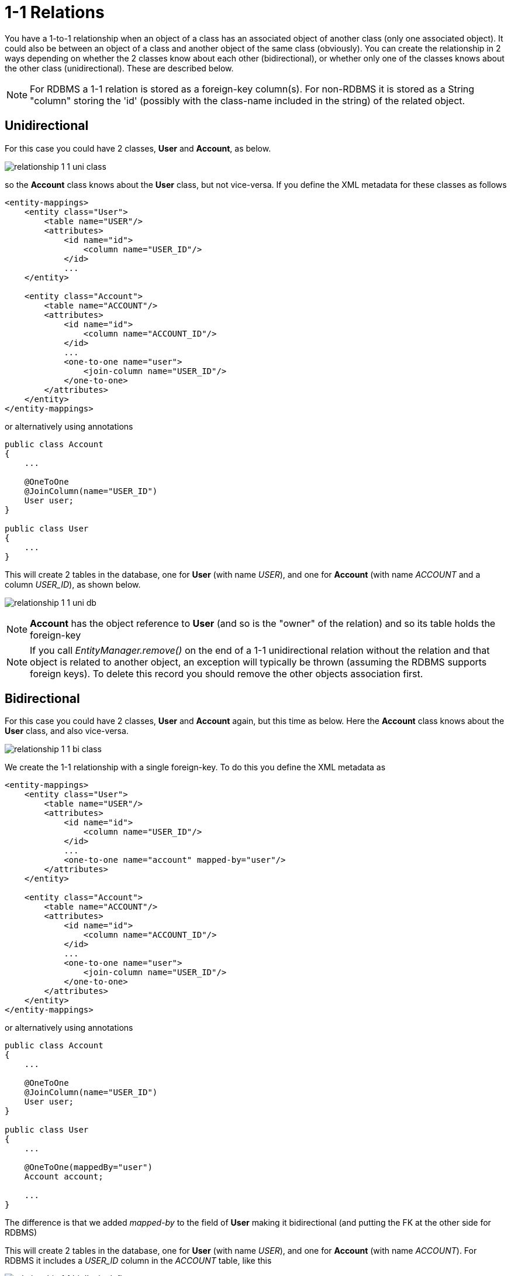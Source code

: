[[one_one_relations]]
= 1-1 Relations
:_basedir: ../
:_imagesdir: images/

You have a 1-to-1 relationship when an object of a class has an associated object of another class (only 
one associated object). It could also be between an object of a class and another object of the same class 
(obviously). You can create the relationship in 2 ways depending on whether the 2 classes know about each 
other (bidirectional), or whether only one of the classes knows about the other class (unidirectional). 
These are described below.

NOTE: For RDBMS a 1-1 relation is stored as a foreign-key column(s). For non-RDBMS it is stored as a String "column" storing the 'id' 
(possibly with the class-name included in the string) of the related object.

[[one_one_uni]]
== Unidirectional

For this case you could have 2 classes, *User* and *Account*, as below.

image:../images/relationship_1_1_uni_class.png[]

so the *Account* class knows about the *User* class, but not vice-versa. If you define the XML metadata for these classes as follows

[source,xml]
-----
<entity-mappings>
    <entity class="User">
        <table name="USER"/>
        <attributes>
            <id name="id">
                <column name="USER_ID"/>
            </id>
            ...
    </entity>

    <entity class="Account">
        <table name="ACCOUNT"/>
        <attributes>
            <id name="id">
                <column name="ACCOUNT_ID"/>
            </id>
            ...
            <one-to-one name="user">
                <join-column name="USER_ID"/>
            </one-to-one>
        </attributes>
    </entity>
</entity-mappings>
-----

or alternatively using annotations

[source,java]
-----
public class Account
{
    ...

    @OneToOne
    @JoinColumn(name="USER_ID")
    User user;
}

public class User
{
    ...
}
-----

This will create 2 tables in the database, one for *User* (with name _USER_), and one for *Account* (with name _ACCOUNT_ and a column _USER_ID_), as shown below.

image:../images/relationship_1_1_uni_db.png[]


NOTE: *Account* has the object reference to *User* (and so is the "owner" of the relation) and so its table holds the foreign-key

NOTE: If you call _EntityManager.remove()_ on the end of a 1-1 unidirectional relation without the relation and that object is related to another object, 
an exception will typically be thrown (assuming the RDBMS supports foreign keys). To delete this record you should remove the other objects association first.


[[one_one_bi]]
== Bidirectional

For this case you could have 2 classes, *User* and *Account* again, but this time as below. Here the *Account* class knows about the *User* class, and also vice-versa.

image:../images/relationship_1_1_bi_class.png[]

We create the 1-1 relationship with a single foreign-key. To do this you define the XML metadata as

[source,xml]
-----
<entity-mappings>
    <entity class="User">
        <table name="USER"/>
        <attributes>
            <id name="id">
                <column name="USER_ID"/>
            </id>
            ...
            <one-to-one name="account" mapped-by="user"/>
        </attributes>
    </entity>

    <entity class="Account">
        <table name="ACCOUNT"/>
        <attributes>
            <id name="id">
                <column name="ACCOUNT_ID"/>
            </id>
            ...
            <one-to-one name="user">
                <join-column name="USER_ID"/>
            </one-to-one>
        </attributes>
    </entity>
</entity-mappings>
-----

or alternatively using annotations

[source,java]
-----
public class Account
{
    ...

    @OneToOne
    @JoinColumn(name="USER_ID")
    User user;
}

public class User
{
    ...

    @OneToOne(mappedBy="user")
    Account account;

    ...
}
-----

The difference is that we added _mapped-by_ to the field of *User* making it bidirectional (and putting the FK at the other side for RDBMS)

This will create 2 tables in the database, one for *User* (with name _USER_), and one for *Account* (with name _ACCOUNT_). For RDBMS it includes a _USER_ID_
column in the _ACCOUNT_ table, like this

image:../images/relationship_1_1_bi_db_singlefk.png[]

For other types of datastore it will have a _USER_ID_ column in the _ACCOUNT_ table and a _ACCOUNT_ column in the _USER_ table.

NOTE: When forming the relation please make sure that *you set the relation at BOTH sides* since DataNucleus would have no way of knowing which end is correct if you only set one end.

